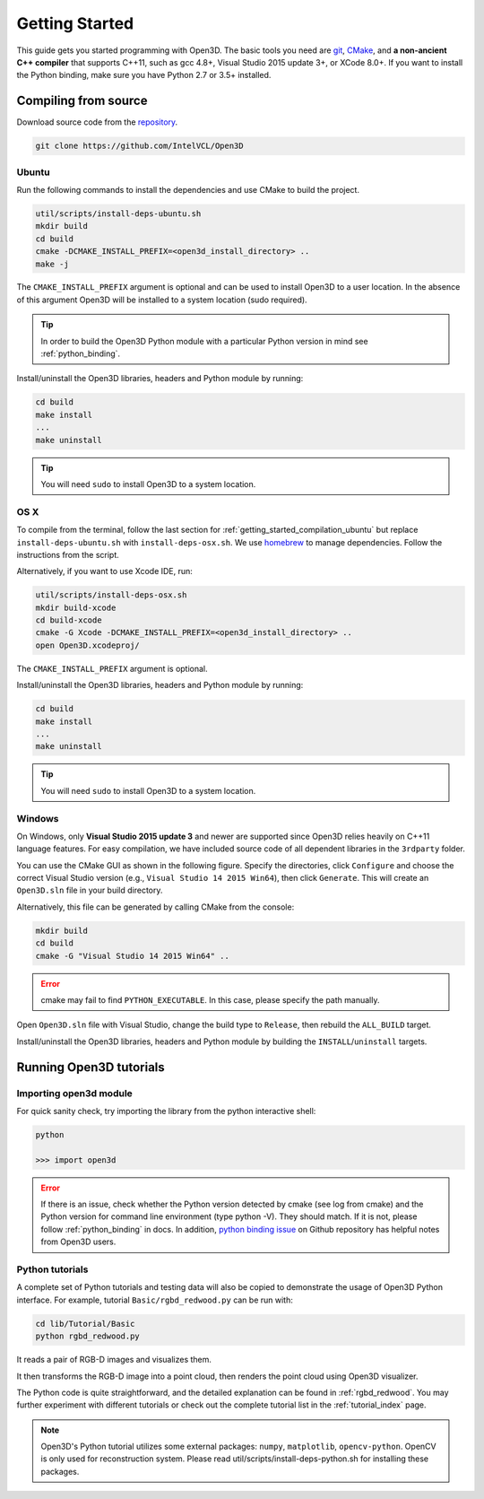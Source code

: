 .. _getting_started:

Getting Started
#######################

This guide gets you started programming with Open3D. The basic tools you need are `git <https://git-scm.com/>`_, `CMake <https://cmake.org/>`_, and **a non-ancient C++ compiler** that supports C++11, such as gcc 4.8+, Visual Studio 2015 update 3+, or XCode 8.0+. If you want to install the Python binding, make sure you have Python 2.7 or 3.5+ installed.

.. _getting_started_compilation:

Compiling from source
========================

Download source code from the `repository <https://github.com/IntelVCL/Open3D>`_.

.. code-block:: bash

    git clone https://github.com/IntelVCL/Open3D

.. _getting_started_compilation_ubuntu:

Ubuntu
-----------

Run the following commands to install the dependencies and use CMake to build the project.

.. code-block:: bash

    util/scripts/install-deps-ubuntu.sh
    mkdir build
    cd build
    cmake -DCMAKE_INSTALL_PREFIX=<open3d_install_directory> ..
    make -j

The ``CMAKE_INSTALL_PREFIX`` argument is optional and can be used to install Open3D to a user location.
In the absence of this argument Open3D will be installed to a system location (sudo required).

.. tip:: In order to build the Open3D Python module with a particular Python version in mind see :ref:`python_binding`.

Install/uninstall the Open3D libraries, headers and Python module by running:

.. code-block:: sh

    cd build
    make install
    ...
    make uninstall

.. tip:: You will need ``sudo`` to install Open3D to a system location.

.. _getting_started_compilation_osx:

OS X
-----------

To compile from the terminal, follow the last section for :ref:`getting_started_compilation_ubuntu` but replace ``install-deps-ubuntu.sh`` with ``install-deps-osx.sh``. We use `homebrew <https://brew.sh/>`_ to manage dependencies. Follow the instructions from the script.

Alternatively, if you want to use Xcode IDE, run:

.. code-block:: bash

    util/scripts/install-deps-osx.sh
    mkdir build-xcode
    cd build-xcode
    cmake -G Xcode -DCMAKE_INSTALL_PREFIX=<open3d_install_directory> ..
    open Open3D.xcodeproj/

The ``CMAKE_INSTALL_PREFIX`` argument is optional.

Install/uninstall the Open3D libraries, headers and Python module by running:

.. code-block:: sh

    cd build
    make install
    ...
    make uninstall

.. tip:: You will need ``sudo`` to install Open3D to a system location.

.. _getting_started_compilation_windows:

Windows
-----------

On Windows, only **Visual Studio 2015 update 3** and newer are supported since Open3D relies heavily on C++11 language features. For easy compilation, we have included source code of all dependent libraries in the ``3rdparty`` folder.

You can use the CMake GUI as shown in the following figure. Specify the directories, click ``Configure`` and choose the correct Visual Studio version (e.g., ``Visual Studio 14 2015 Win64``), then click ``Generate``. This will create an ``Open3D.sln`` file in your build directory.

.. image:: _static/cmake_windows.png
    :width: 500px
    :height: 375px

Alternatively, this file can be generated by calling CMake from the console:

.. code-block:: bash

    mkdir build
    cd build
    cmake -G "Visual Studio 14 2015 Win64" ..

.. error:: cmake may fail to find ``PYTHON_EXECUTABLE``. In this case, please specify the path manually.

Open ``Open3D.sln`` file with Visual Studio, change the build type to ``Release``, then rebuild the ``ALL_BUILD`` target.

Install/uninstall the Open3D libraries, headers and Python module by building the ``INSTALL``/``uninstall`` targets.

.. image:: _static/open3d.vc_solution.hightlights.png
    :width: 250px

Running Open3D tutorials
========================================

Importing open3d module
-----------------------

For quick sanity check, try importing the library from the python interactive shell:

.. code-block:: sh

    python

    >>> import open3d

.. error:: If there is an issue, check whether the Python version detected by cmake (see log from cmake) and the Python version for command line environment (type python -V). They should match. If it is not, please follow :ref:`python_binding` in docs. In addition, `python binding issue  <https://github.com/IntelVCL/Open3D/issues?utf8=%E2%9C%93&q=is%3Aissue+label%3A%22python+binding%22+>`_ on Github repository has helpful notes from Open3D users.

Python tutorials
------------------

A complete set of Python tutorials and testing data will also be copied to demonstrate the usage of Open3D Python interface.
For example, tutorial ``Basic/rgbd_redwood.py`` can be run with:

.. code-block:: bash

    cd lib/Tutorial/Basic
    python rgbd_redwood.py

It reads a pair of RGB-D images and visualizes them.

.. image:: _static/Basic/rgbd_images/redwood_rgbd.png
    :width: 400px

It then transforms the RGB-D image into a point cloud, then renders the point cloud using Open3D visualizer.

.. image:: _static/Basic/rgbd_images/redwood_pcd.png
    :width: 400px

The Python code is quite straightforward, and the detailed explanation can be found in :ref:`rgbd_redwood`.
You may further experiment with different tutorials or check out the complete tutorial list in the :ref:`tutorial_index` page.

.. note:: Open3D's Python tutorial utilizes some external packages: ``numpy``, ``matplotlib``, ``opencv-python``. OpenCV is only used for reconstruction system. Please read util/scripts/install-deps-python.sh for installing these packages.

